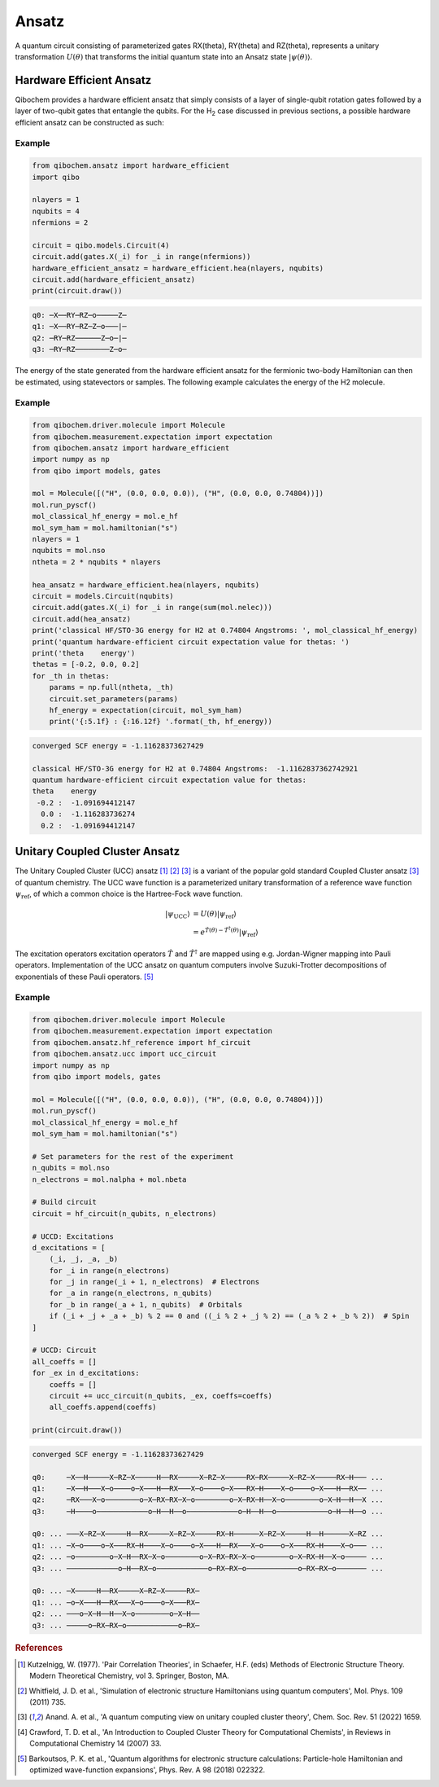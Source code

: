 ======
Ansatz
======

A quantum circuit consisting of parameterized gates RX(theta), RY(theta) and RZ(theta), represents a unitary transformation :math:`U(\theta)` that transforms the initial quantum state into an Ansatz state :math:`|\psi(\theta)\rangle`.

Hardware Efficient Ansatz
-------------------------

Qibochem provides a hardware efficient ansatz that simply consists of a layer of single-qubit rotation gates followed by a layer of two-qubit gates that entangle the qubits. For the H\ :sub:`2` case discussed in previous sections, a possible hardware efficient ansatz can be constructed as such:

.. image:: qibochem_doc_ansatz_hardware-efficient.svg

Example
^^^^^^^

.. code-block:: python

    from qibochem.ansatz import hardware_efficient
    import qibo

    nlayers = 1
    nqubits = 4
    nfermions = 2

    circuit = qibo.models.Circuit(4)
    circuit.add(gates.X(_i) for _i in range(nfermions))
    hardware_efficient_ansatz = hardware_efficient.hea(nlayers, nqubits)
    circuit.add(hardware_efficient_ansatz)
    print(circuit.draw())

.. code-block:: output

    q0: ─X──RY─RZ─o─────Z─
    q1: ─X──RY─RZ─Z─o───|─
    q2: ─RY─RZ──────Z─o─|─
    q3: ─RY─RZ────────Z─o─

The energy of the state generated from the hardware efficient ansatz for the fermionic two-body Hamiltonian can then be estimated, using statevectors or samples. The following example calculates the energy of the H2 molecule.

Example
^^^^^^^

.. code-block:: python

    from qibochem.driver.molecule import Molecule
    from qibochem.measurement.expectation import expectation
    from qibochem.ansatz import hardware_efficient
    import numpy as np
    from qibo import models, gates

    mol = Molecule([("H", (0.0, 0.0, 0.0)), ("H", (0.0, 0.0, 0.74804))])
    mol.run_pyscf()
    mol_classical_hf_energy = mol.e_hf
    mol_sym_ham = mol.hamiltonian("s")
    nlayers = 1
    nqubits = mol.nso
    ntheta = 2 * nqubits * nlayers

    hea_ansatz = hardware_efficient.hea(nlayers, nqubits)
    circuit = models.Circuit(nqubits)
    circuit.add(gates.X(_i) for _i in range(sum(mol.nelec)))
    circuit.add(hea_ansatz)
    print('classical HF/STO-3G energy for H2 at 0.74804 Angstroms: ', mol_classical_hf_energy)
    print('quantum hardware-efficient circuit expectation value for thetas: ')
    print('theta    energy')
    thetas = [-0.2, 0.0, 0.2]
    for _th in thetas:
        params = np.full(ntheta, _th)
        circuit.set_parameters(params)
        hf_energy = expectation(circuit, mol_sym_ham)
        print('{:5.1f} : {:16.12f} '.format(_th, hf_energy))

.. code-block:: output

    converged SCF energy = -1.11628373627429

    classical HF/STO-3G energy for H2 at 0.74804 Angstroms:  -1.1162837362742921
    quantum hardware-efficient circuit expectation value for thetas:
    theta    energy
     -0.2 :  -1.091694412147
      0.0 :  -1.116283736274
      0.2 :  -1.091694412147

Unitary Coupled Cluster Ansatz
------------------------------

The Unitary Coupled Cluster (UCC) ansatz [#f1]_ [#f2]_ [#f3]_ is a variant of the popular gold standard Coupled Cluster ansatz [#f3]_ of quantum chemistry. The UCC wave function is a parameterized unitary transformation of a reference wave function :math:`\psi_{\mathrm{ref}}`, of which a common choice is the Hartree-Fock wave function.

.. math::

    \begin{align*}
    |\psi_{\mathrm{UCC}}\rangle &= U(\theta)|\psi_{\mathrm{ref}}\rangle \\
                                &= e^{\hat{T}(\theta) - \hat{T}^\dagger(\theta)}|\psi_{\mathrm{ref}}\rangle
    \end{align*}


The excitation operators excitation operators :math:`\hat{T}` and :math:`\hat{T}^\dagger` are mapped using e.g. Jordan-Wigner mapping into Pauli operators. Implementation of the UCC ansatz on quantum computers involve Suzuki-Trotter decompositions of exponentials of these Pauli operators. [#f5]_

Example
^^^^^^^

.. code-block:: python

    from qibochem.driver.molecule import Molecule
    from qibochem.measurement.expectation import expectation
    from qibochem.ansatz.hf_reference import hf_circuit
    from qibochem.ansatz.ucc import ucc_circuit
    import numpy as np
    from qibo import models, gates

    mol = Molecule([("H", (0.0, 0.0, 0.0)), ("H", (0.0, 0.0, 0.74804))])
    mol.run_pyscf()
    mol_classical_hf_energy = mol.e_hf
    mol_sym_ham = mol.hamiltonian("s")

    # Set parameters for the rest of the experiment
    n_qubits = mol.nso
    n_electrons = mol.nalpha + mol.nbeta

    # Build circuit
    circuit = hf_circuit(n_qubits, n_electrons)

    # UCCD: Excitations
    d_excitations = [
        (_i, _j, _a, _b)
        for _i in range(n_electrons)
        for _j in range(_i + 1, n_electrons)  # Electrons
        for _a in range(n_electrons, n_qubits)
        for _b in range(_a + 1, n_qubits)  # Orbitals
        if (_i + _j + _a + _b) % 2 == 0 and ((_i % 2 + _j % 2) == (_a % 2 + _b % 2))  # Spin
    ]

    # UCCD: Circuit
    all_coeffs = []
    for _ex in d_excitations:
        coeffs = []
        circuit += ucc_circuit(n_qubits, _ex, coeffs=coeffs)
        all_coeffs.append(coeffs)

    print(circuit.draw())

.. code-block:: output

    converged SCF energy = -1.11628373627429

    q0:     ─X──H─────X─RZ─X─────H──RX─────X─RZ─X─────RX─RX─────X─RZ─X─────RX─H─── ...
    q1:     ─X──H───X─o────o─X───H──RX───X─o────o─X───RX─H────X─o────o─X───H──RX── ...
    q2:     ─RX───X─o────────o─X─RX─RX─X─o────────o─X─RX─H──X─o────────o─X─H──H──X ...
    q3:     ─H────o────────────o─H──H──o────────────o─H──H──o────────────o─H──H──o ...

    q0: ... ───X─RZ─X─────H──RX─────X─RZ─X─────RX─H──────X─RZ─X─────H──H──────X─RZ ...
    q1: ... ─X─o────o─X───RX─H────X─o────o─X───H──RX───X─o────o─X───RX─H────X─o─── ...
    q2: ... ─o────────o─X─H──RX─X─o────────o─X─RX─RX─X─o────────o─X─RX─H──X─o───── ...
    q3: ... ────────────o─H──RX─o────────────o─RX─RX─o────────────o─RX─RX─o─────── ...

    q0: ... ─X─────H──RX─────X─RZ─X─────RX─
    q1: ... ─o─X───H──RX───X─o────o─X───RX─
    q2: ... ───o─X─H──H──X─o────────o─X─H──
    q3: ... ─────o─RX─RX─o────────────o─RX─


.. rubric:: References

.. [#f1] Kutzelnigg, W. (1977). 'Pair Correlation Theories', in Schaefer, H.F. (eds) Methods of Electronic Structure Theory. Modern Theoretical Chemistry, vol 3. Springer, Boston, MA.

.. [#f2] Whitfield, J. D. et al., 'Simulation of electronic structure Hamiltonians using quantum computers', Mol. Phys. 109 (2011) 735.

.. [#f3] Anand. A. et al., 'A quantum computing view on unitary coupled cluster theory', Chem. Soc. Rev. 51 (2022) 1659.

.. [#f4] Crawford, T. D. et al., 'An Introduction to Coupled Cluster Theory for Computational Chemists', in Reviews in Computational Chemistry 14 (2007) 33.

.. [#f5] Barkoutsos, P. K. et al., 'Quantum algorithms for electronic structure calculations: Particle-hole Hamiltonian and optimized wave-function expansions', Phys. Rev. A 98 (2018) 022322.
